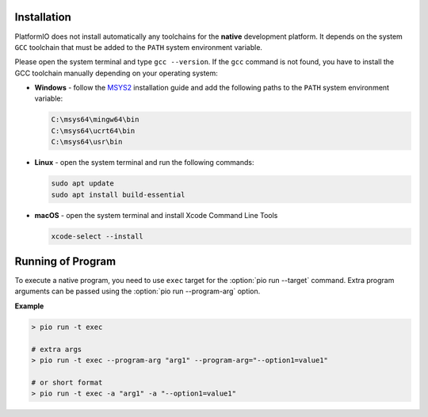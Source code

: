 ..  Copyright (c) 2014-present PlatformIO <contact@platformio.org>
    Licensed under the Apache License, Version 2.0 (the "License");
    you may not use this file except in compliance with the License.
    You may obtain a copy of the License at
       http://www.apache.org/licenses/LICENSE-2.0
    Unless required by applicable law or agreed to in writing, software
    distributed under the License is distributed on an "AS IS" BASIS,
    WITHOUT WARRANTIES OR CONDITIONS OF ANY KIND, either express or implied.
    See the License for the specific language governing permissions and
    limitations under the License.

Installation
------------

PlatformIO does not install automatically any toolchains
for the **native** development platform. It depends
on the system ``GCC`` toolchain that must be added to the ``PATH``
system environment variable.

Please open the system terminal and type ``gcc --version``. If the
``gcc`` command is not found, you have to install the GCC toolchain
manually depending on your operating system:

* **Windows** - follow the `MSYS2 <https://www.msys2.org/>`_
  installation guide and add the following paths to the ``PATH``
  system environment variable:

  .. code::

    C:\msys64\mingw64\bin
    C:\msys64\ucrt64\bin
    C:\msys64\usr\bin

* **Linux** - open the system terminal and run the following commands:

  .. code:: shell

    sudo apt update
    sudo apt install build-essential

* **macOS** - open the system terminal and install Xcode Command Line Tools

  .. code:: shell

    xcode-select --install

Running of Program
------------------

To execute a native program, you need to use ``exec`` target for the
:option:`pio run --target` command. Extra program arguments can be
passed using the :option:`pio run --program-arg` option.

**Example**

.. code:: shell

    > pio run -t exec

    # extra args
    > pio run -t exec --program-arg "arg1" --program-arg="--option1=value1"

    # or short format
    > pio run -t exec -a "arg1" -a "--option1=value1"
